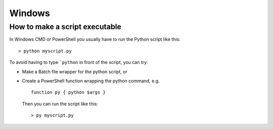 Windows
=======

How to make a script executable
-------------------------------

In Windows CMD or PowerShell you usually have to run the Python script like this: ::

  > python myscript.py

To avoid having to type ```python`` in front of the script, you can try:

* Make a Batch file wrapper for the python script, or
* Create a PowerShell function wrapping the python command, e.g. ::

    function py { python $args }

  Then you can run the script like this: ::

    > py myscript.py

